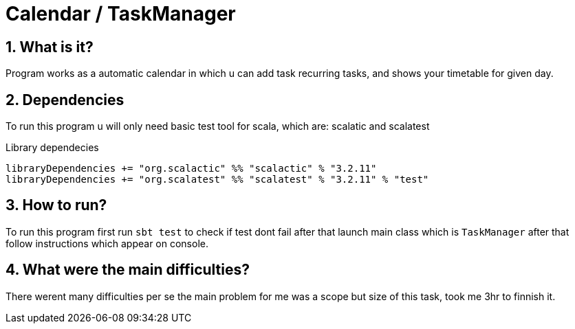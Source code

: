 = Calendar / TaskManager
:library: Asciidoctor
:idprefix:
:numbered:
:toc: preamble
:toc-title: pass:[<h3>Table od contents</h3>]
ifdef::env-github[]
:note-caption: :information_source:
:tip-caption: :bulb:
endif::[]

== What is it?

Program works as a automatic calendar in which u can add task recurring tasks,
and shows your timetable for given day.

== Dependencies

To run this program u will only need basic test tool for scala,
which are: scalatic and scalatest

.Library dependecies
[source,sbt]
libraryDependencies += "org.scalactic" %% "scalactic" % "3.2.11"
libraryDependencies += "org.scalatest" %% "scalatest" % "3.2.11" % "test"

== How to run?

To run this program first run `sbt test` to check if test dont fail after that
launch main class which is `TaskManager` after that follow instructions which appear
on console.

== What were the main difficulties?
There werent many difficulties per se the main problem for me was a scope
but size of this task, took me 3hr to finnish it.
